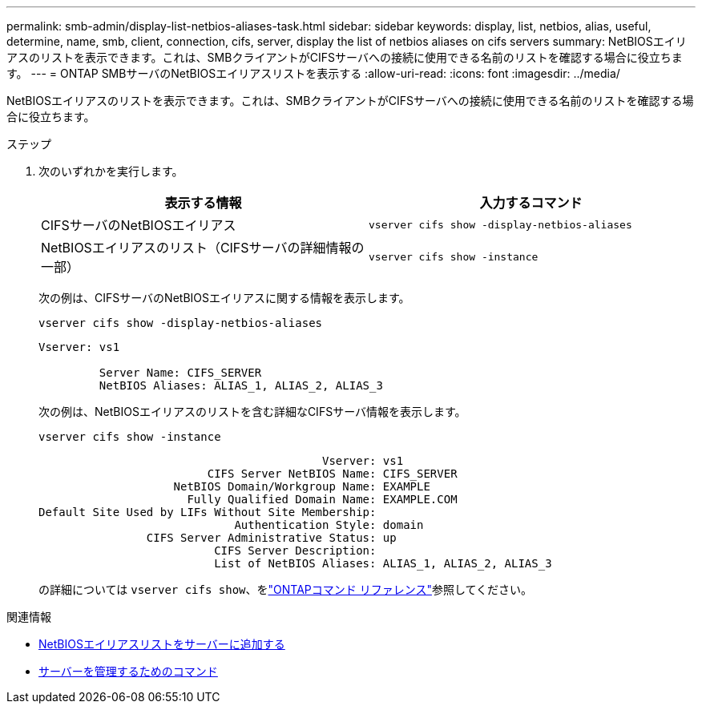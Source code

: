 ---
permalink: smb-admin/display-list-netbios-aliases-task.html 
sidebar: sidebar 
keywords: display, list, netbios, alias, useful, determine, name, smb, client, connection, cifs, server, display the list of netbios aliases on cifs servers 
summary: NetBIOSエイリアスのリストを表示できます。これは、SMBクライアントがCIFSサーバへの接続に使用できる名前のリストを確認する場合に役立ちます。 
---
= ONTAP SMBサーバのNetBIOSエイリアスリストを表示する
:allow-uri-read: 
:icons: font
:imagesdir: ../media/


[role="lead"]
NetBIOSエイリアスのリストを表示できます。これは、SMBクライアントがCIFSサーバへの接続に使用できる名前のリストを確認する場合に役立ちます。

.ステップ
. 次のいずれかを実行します。
+
|===
| 表示する情報 | 入力するコマンド 


 a| 
CIFSサーバのNetBIOSエイリアス
 a| 
`vserver cifs show -display-netbios-aliases`



 a| 
NetBIOSエイリアスのリスト（CIFSサーバの詳細情報の一部）
 a| 
`vserver cifs show -instance`

|===
+
次の例は、CIFSサーバのNetBIOSエイリアスに関する情報を表示します。

+
`vserver cifs show -display-netbios-aliases`

+
[listing]
----
Vserver: vs1

         Server Name: CIFS_SERVER
         NetBIOS Aliases: ALIAS_1, ALIAS_2, ALIAS_3
----
+
次の例は、NetBIOSエイリアスのリストを含む詳細なCIFSサーバ情報を表示します。

+
`vserver cifs show -instance`

+
[listing]
----

                                          Vserver: vs1
                         CIFS Server NetBIOS Name: CIFS_SERVER
                    NetBIOS Domain/Workgroup Name: EXAMPLE
                      Fully Qualified Domain Name: EXAMPLE.COM
Default Site Used by LIFs Without Site Membership:
                             Authentication Style: domain
                CIFS Server Administrative Status: up
                          CIFS Server Description:
                          List of NetBIOS Aliases: ALIAS_1, ALIAS_2, ALIAS_3
----
+
の詳細については `vserver cifs show`、をlink:https://docs.netapp.com/us-en/ontap-cli/vserver-cifs-show.html["ONTAPコマンド リファレンス"^]参照してください。



.関連情報
* xref:add-list-netbios-aliases-server-task.adoc[NetBIOSエイリアスリストをサーバーに追加する]
* xref:commands-manage-servers-reference.adoc[サーバーを管理するためのコマンド]

